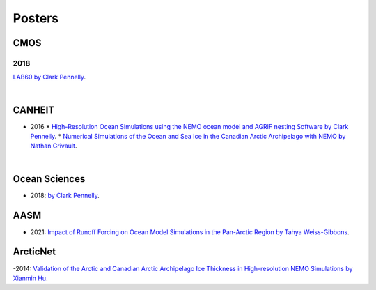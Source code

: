Posters
=======

CMOS
----

2018
^^^^

`LAB60 by Clark Pennelly <../../../_static/_UofA/CMOS_2018_Pennelly_LAB60.pdf>`_. 

|

CANHEIT
-------

- 2016
  * `High-Resolution Ocean Simulations using the NEMO ocean model and AGRIF nesting Software by Clark Pennelly <../../../_static/_UofA/CANHEIT_2016_Pennelly.pdf>`_. 
  * `Numerical Simulations of the Ocean and Sea Ice in the Canadian Arctic Archipelago with NEMO by Nathan Grivault <../../../_static/_UofA/CANHEIT_P_2016_Grivault.pdf>`_. 

|

Ocean Sciences
--------------

- 2018: `by Clark Pennelly <../../../_static/_UofA/OceanSci_2018_Pennelly.pdf>`_. 

AASM
----

- 2021: `Impact of Runoff Forcing on Ocean Model Simulations in the Pan-Arctic Region by Tahya Weiss-Gibbons <../../../_static/_UofA/AAM2021 Poster Tahya Weiss-Gibbons.pdf>`_.

ArcticNet
---------

-2014: `Validation of the Arctic and Canadian Arctic Archipelago Ice Thickness in High-resolution NEMO Simulations by Xianmin Hu <../../../_static/_UofA/ArcticNet_T_2014_HU.pdf>`_.

